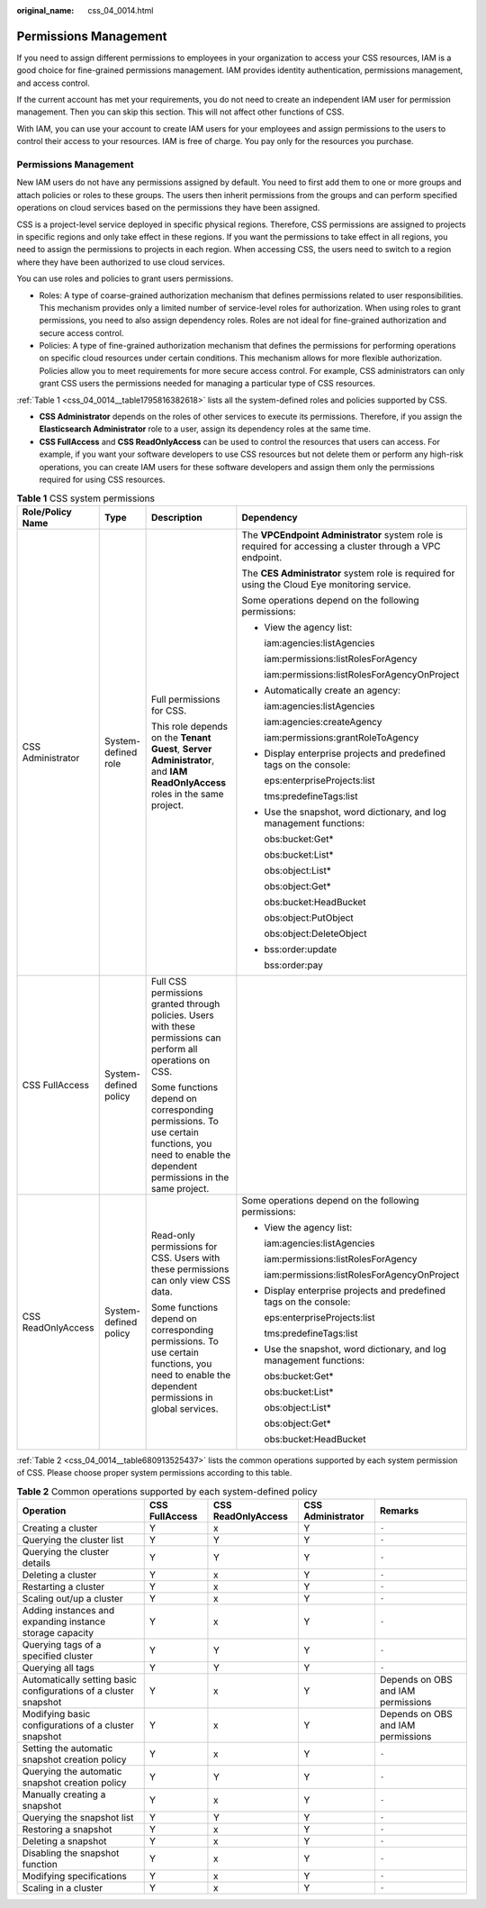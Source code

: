 :original_name: css_04_0014.html

.. _css_04_0014:

Permissions Management
======================

If you need to assign different permissions to employees in your organization to access your CSS resources, IAM is a good choice for fine-grained permissions management. IAM provides identity authentication, permissions management, and access control.

If the current account has met your requirements, you do not need to create an independent IAM user for permission management. Then you can skip this section. This will not affect other functions of CSS.

With IAM, you can use your account to create IAM users for your employees and assign permissions to the users to control their access to your resources. IAM is free of charge. You pay only for the resources you purchase.


Permissions Management
----------------------

New IAM users do not have any permissions assigned by default. You need to first add them to one or more groups and attach policies or roles to these groups. The users then inherit permissions from the groups and can perform specified operations on cloud services based on the permissions they have been assigned.

CSS is a project-level service deployed in specific physical regions. Therefore, CSS permissions are assigned to projects in specific regions and only take effect in these regions. If you want the permissions to take effect in all regions, you need to assign the permissions to projects in each region. When accessing CSS, the users need to switch to a region where they have been authorized to use cloud services.

You can use roles and policies to grant users permissions.

-  Roles: A type of coarse-grained authorization mechanism that defines permissions related to user responsibilities. This mechanism provides only a limited number of service-level roles for authorization. When using roles to grant permissions, you need to also assign dependency roles. Roles are not ideal for fine-grained authorization and secure access control.
-  Policies: A type of fine-grained authorization mechanism that defines the permissions for performing operations on specific cloud resources under certain conditions. This mechanism allows for more flexible authorization. Policies allow you to meet requirements for more secure access control. For example, CSS administrators can only grant CSS users the permissions needed for managing a particular type of CSS resources.

:ref:`Table 1 <css_04_0014__table1795816382618>` lists all the system-defined roles and policies supported by CSS.

-  **CSS Administrator** depends on the roles of other services to execute its permissions. Therefore, if you assign the **Elasticsearch Administrator** role to a user, assign its dependency roles at the same time.
-  **CSS FullAccess** and **CSS ReadOnlyAccess** can be used to control the resources that users can access. For example, if you want your software developers to use CSS resources but not delete them or perform any high-risk operations, you can create IAM users for these software developers and assign them only the permissions required for using CSS resources.

.. _css_04_0014__table1795816382618:

.. table:: **Table 1** CSS system permissions

   +--------------------+-----------------------+-------------------------------------------------------------------------------------------------------------------------------------------------+-----------------------------------------------------------------------------------------------------------+
   | Role/Policy Name   | Type                  | Description                                                                                                                                     | Dependency                                                                                                |
   +====================+=======================+=================================================================================================================================================+===========================================================================================================+
   | CSS Administrator  | System-defined role   | Full permissions for CSS.                                                                                                                       | The **VPCEndpoint Administrator** system role is required for accessing a cluster through a VPC endpoint. |
   |                    |                       |                                                                                                                                                 |                                                                                                           |
   |                    |                       | This role depends on the **Tenant Guest**, **Server Administrator**, and **IAM ReadOnlyAccess** roles in the same project.                      | The **CES Administrator** system role is required for using the Cloud Eye monitoring service.             |
   |                    |                       |                                                                                                                                                 |                                                                                                           |
   |                    |                       |                                                                                                                                                 | Some operations depend on the following permissions:                                                      |
   |                    |                       |                                                                                                                                                 |                                                                                                           |
   |                    |                       |                                                                                                                                                 | -  View the agency list:                                                                                  |
   |                    |                       |                                                                                                                                                 |                                                                                                           |
   |                    |                       |                                                                                                                                                 |    iam:agencies:listAgencies                                                                              |
   |                    |                       |                                                                                                                                                 |                                                                                                           |
   |                    |                       |                                                                                                                                                 |    iam:permissions:listRolesForAgency                                                                     |
   |                    |                       |                                                                                                                                                 |                                                                                                           |
   |                    |                       |                                                                                                                                                 |    iam:permissions:listRolesForAgencyOnProject                                                            |
   |                    |                       |                                                                                                                                                 |                                                                                                           |
   |                    |                       |                                                                                                                                                 | -  Automatically create an agency:                                                                        |
   |                    |                       |                                                                                                                                                 |                                                                                                           |
   |                    |                       |                                                                                                                                                 |    iam:agencies:listAgencies                                                                              |
   |                    |                       |                                                                                                                                                 |                                                                                                           |
   |                    |                       |                                                                                                                                                 |    iam:agencies:createAgency                                                                              |
   |                    |                       |                                                                                                                                                 |                                                                                                           |
   |                    |                       |                                                                                                                                                 |    iam:permissions:grantRoleToAgency                                                                      |
   |                    |                       |                                                                                                                                                 |                                                                                                           |
   |                    |                       |                                                                                                                                                 | -  Display enterprise projects and predefined tags on the console:                                        |
   |                    |                       |                                                                                                                                                 |                                                                                                           |
   |                    |                       |                                                                                                                                                 |    eps:enterpriseProjects:list                                                                            |
   |                    |                       |                                                                                                                                                 |                                                                                                           |
   |                    |                       |                                                                                                                                                 |    tms:predefineTags:list                                                                                 |
   |                    |                       |                                                                                                                                                 |                                                                                                           |
   |                    |                       |                                                                                                                                                 | -  Use the snapshot, word dictionary, and log management functions:                                       |
   |                    |                       |                                                                                                                                                 |                                                                                                           |
   |                    |                       |                                                                                                                                                 |    obs:bucket:Get\*                                                                                       |
   |                    |                       |                                                                                                                                                 |                                                                                                           |
   |                    |                       |                                                                                                                                                 |    obs:bucket:List\*                                                                                      |
   |                    |                       |                                                                                                                                                 |                                                                                                           |
   |                    |                       |                                                                                                                                                 |    obs:object:List\*                                                                                      |
   |                    |                       |                                                                                                                                                 |                                                                                                           |
   |                    |                       |                                                                                                                                                 |    obs:object:Get\*                                                                                       |
   |                    |                       |                                                                                                                                                 |                                                                                                           |
   |                    |                       |                                                                                                                                                 |    obs:bucket:HeadBucket                                                                                  |
   |                    |                       |                                                                                                                                                 |                                                                                                           |
   |                    |                       |                                                                                                                                                 |    obs:object:PutObject                                                                                   |
   |                    |                       |                                                                                                                                                 |                                                                                                           |
   |                    |                       |                                                                                                                                                 |    obs:object:DeleteObject                                                                                |
   |                    |                       |                                                                                                                                                 |                                                                                                           |
   |                    |                       |                                                                                                                                                 | -  bss:order:update                                                                                       |
   |                    |                       |                                                                                                                                                 |                                                                                                           |
   |                    |                       |                                                                                                                                                 |    bss:order:pay                                                                                          |
   +--------------------+-----------------------+-------------------------------------------------------------------------------------------------------------------------------------------------+-----------------------------------------------------------------------------------------------------------+
   | CSS FullAccess     | System-defined policy | Full CSS permissions granted through policies. Users with these permissions can perform all operations on CSS.                                  |                                                                                                           |
   |                    |                       |                                                                                                                                                 |                                                                                                           |
   |                    |                       | Some functions depend on corresponding permissions. To use certain functions, you need to enable the dependent permissions in the same project. |                                                                                                           |
   +--------------------+-----------------------+-------------------------------------------------------------------------------------------------------------------------------------------------+-----------------------------------------------------------------------------------------------------------+
   | CSS ReadOnlyAccess | System-defined policy | Read-only permissions for CSS. Users with these permissions can only view CSS data.                                                             | Some operations depend on the following permissions:                                                      |
   |                    |                       |                                                                                                                                                 |                                                                                                           |
   |                    |                       | Some functions depend on corresponding permissions. To use certain functions, you need to enable the dependent permissions in global services.  | -  View the agency list:                                                                                  |
   |                    |                       |                                                                                                                                                 |                                                                                                           |
   |                    |                       |                                                                                                                                                 |    iam:agencies:listAgencies                                                                              |
   |                    |                       |                                                                                                                                                 |                                                                                                           |
   |                    |                       |                                                                                                                                                 |    iam:permissions:listRolesForAgency                                                                     |
   |                    |                       |                                                                                                                                                 |                                                                                                           |
   |                    |                       |                                                                                                                                                 |    iam:permissions:listRolesForAgencyOnProject                                                            |
   |                    |                       |                                                                                                                                                 |                                                                                                           |
   |                    |                       |                                                                                                                                                 | -  Display enterprise projects and predefined tags on the console:                                        |
   |                    |                       |                                                                                                                                                 |                                                                                                           |
   |                    |                       |                                                                                                                                                 |    eps:enterpriseProjects:list                                                                            |
   |                    |                       |                                                                                                                                                 |                                                                                                           |
   |                    |                       |                                                                                                                                                 |    tms:predefineTags:list                                                                                 |
   |                    |                       |                                                                                                                                                 |                                                                                                           |
   |                    |                       |                                                                                                                                                 | -  Use the snapshot, word dictionary, and log management functions:                                       |
   |                    |                       |                                                                                                                                                 |                                                                                                           |
   |                    |                       |                                                                                                                                                 |    obs:bucket:Get\*                                                                                       |
   |                    |                       |                                                                                                                                                 |                                                                                                           |
   |                    |                       |                                                                                                                                                 |    obs:bucket:List\*                                                                                      |
   |                    |                       |                                                                                                                                                 |                                                                                                           |
   |                    |                       |                                                                                                                                                 |    obs:object:List\*                                                                                      |
   |                    |                       |                                                                                                                                                 |                                                                                                           |
   |                    |                       |                                                                                                                                                 |    obs:object:Get\*                                                                                       |
   |                    |                       |                                                                                                                                                 |                                                                                                           |
   |                    |                       |                                                                                                                                                 |    obs:bucket:HeadBucket                                                                                  |
   +--------------------+-----------------------+-------------------------------------------------------------------------------------------------------------------------------------------------+-----------------------------------------------------------------------------------------------------------+

:ref:`Table 2 <css_04_0014__table680913525437>` lists the common operations supported by each system permission of CSS. Please choose proper system permissions according to this table.

.. _css_04_0014__table680913525437:

.. table:: **Table 2** Common operations supported by each system-defined policy

   +------------------------------------------------------------------+----------------+--------------------+-------------------+------------------------------------+
   | Operation                                                        | CSS FullAccess | CSS ReadOnlyAccess | CSS Administrator | Remarks                            |
   +==================================================================+================+====================+===================+====================================+
   | Creating a cluster                                               | Y              | x                  | Y                 | ``-``                              |
   +------------------------------------------------------------------+----------------+--------------------+-------------------+------------------------------------+
   | Querying the cluster list                                        | Y              | Y                  | Y                 | ``-``                              |
   +------------------------------------------------------------------+----------------+--------------------+-------------------+------------------------------------+
   | Querying the cluster details                                     | Y              | Y                  | Y                 | ``-``                              |
   +------------------------------------------------------------------+----------------+--------------------+-------------------+------------------------------------+
   | Deleting a cluster                                               | Y              | x                  | Y                 | ``-``                              |
   +------------------------------------------------------------------+----------------+--------------------+-------------------+------------------------------------+
   | Restarting a cluster                                             | Y              | x                  | Y                 | ``-``                              |
   +------------------------------------------------------------------+----------------+--------------------+-------------------+------------------------------------+
   | Scaling out/up a cluster                                         | Y              | x                  | Y                 | ``-``                              |
   +------------------------------------------------------------------+----------------+--------------------+-------------------+------------------------------------+
   | Adding instances and expanding instance storage capacity         | Y              | x                  | Y                 | ``-``                              |
   +------------------------------------------------------------------+----------------+--------------------+-------------------+------------------------------------+
   | Querying tags of a specified cluster                             | Y              | Y                  | Y                 | ``-``                              |
   +------------------------------------------------------------------+----------------+--------------------+-------------------+------------------------------------+
   | Querying all tags                                                | Y              | Y                  | Y                 | ``-``                              |
   +------------------------------------------------------------------+----------------+--------------------+-------------------+------------------------------------+
   | Automatically setting basic configurations of a cluster snapshot | Y              | x                  | Y                 | Depends on OBS and IAM permissions |
   +------------------------------------------------------------------+----------------+--------------------+-------------------+------------------------------------+
   | Modifying basic configurations of a cluster snapshot             | Y              | x                  | Y                 | Depends on OBS and IAM permissions |
   +------------------------------------------------------------------+----------------+--------------------+-------------------+------------------------------------+
   | Setting the automatic snapshot creation policy                   | Y              | x                  | Y                 | ``-``                              |
   +------------------------------------------------------------------+----------------+--------------------+-------------------+------------------------------------+
   | Querying the automatic snapshot creation policy                  | Y              | Y                  | Y                 | ``-``                              |
   +------------------------------------------------------------------+----------------+--------------------+-------------------+------------------------------------+
   | Manually creating a snapshot                                     | Y              | x                  | Y                 | ``-``                              |
   +------------------------------------------------------------------+----------------+--------------------+-------------------+------------------------------------+
   | Querying the snapshot list                                       | Y              | Y                  | Y                 | ``-``                              |
   +------------------------------------------------------------------+----------------+--------------------+-------------------+------------------------------------+
   | Restoring a snapshot                                             | Y              | x                  | Y                 | ``-``                              |
   +------------------------------------------------------------------+----------------+--------------------+-------------------+------------------------------------+
   | Deleting a snapshot                                              | Y              | x                  | Y                 | ``-``                              |
   +------------------------------------------------------------------+----------------+--------------------+-------------------+------------------------------------+
   | Disabling the snapshot function                                  | Y              | x                  | Y                 | ``-``                              |
   +------------------------------------------------------------------+----------------+--------------------+-------------------+------------------------------------+
   | Modifying specifications                                         | Y              | x                  | Y                 | ``-``                              |
   +------------------------------------------------------------------+----------------+--------------------+-------------------+------------------------------------+
   | Scaling in a cluster                                             | Y              | x                  | Y                 | ``-``                              |
   +------------------------------------------------------------------+----------------+--------------------+-------------------+------------------------------------+
